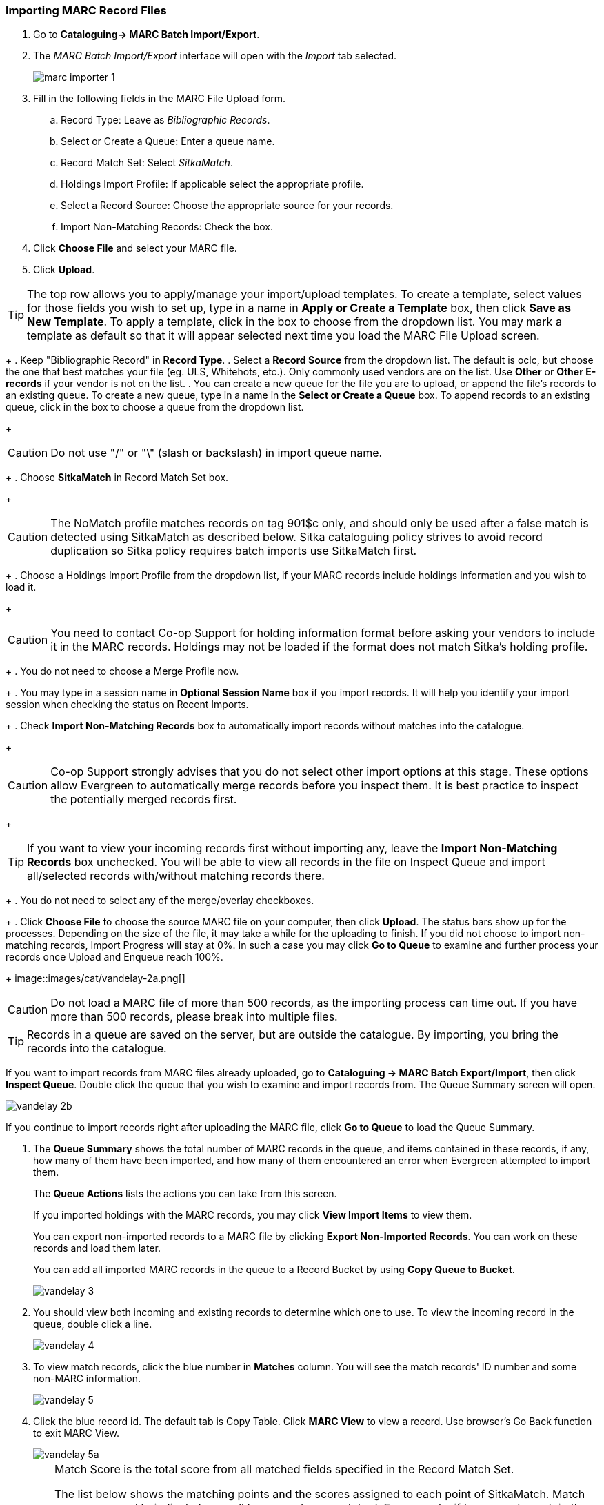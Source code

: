 Importing MARC Record Files
~~~~~~~~~~~~~~~~~~~~~~~~~~~

. Go to *Cataloguing-> MARC Batch Import/Export*.
. The _MARC Batch Import/Export_ interface will open with the _Import_ tab selected.
+
image:images/cat/marc/marc-importer-1.png[]
+
. Fill in the following fields in the MARC File Upload form.
.. Record Type: Leave as _Bibliographic Records_.
.. Select or Create a Queue: Enter a queue name.
.. Record Match Set: Select _SitkaMatch_.
.. Holdings Import Profile: If applicable select the appropriate profile.
.. Select a Record Source: Choose the appropriate source for your records.
.. Import Non-Matching Records: Check the box.
. Click *Choose File* and select your MARC file.
. Click *Upload*.




[TIP]
=====
The top row allows you to apply/manage your import/upload templates. To create a template, select values for those fields you wish to set up, type in a name in *Apply or Create a Template* box, then click *Save as New Template*. To apply a template, click in the box to choose from the dropdown list. You may mark a template as default so that it will appear selected next time you load the MARC File Upload screen.
=====
+
. Keep "Bibliographic Record" in *Record Type*.
. Select a *Record Source* from the dropdown list. The default is oclc, but choose the one that best matches your file (eg. ULS, Whitehots, etc.). Only commonly used vendors are on the list. Use *Other* or *Other E-records* if your vendor is not on the list.
. You can create a new queue for the file you are to upload, or append the file's records to an existing queue. To create a new queue, type in a name in the *Select or Create a Queue* box. To append records to an existing queue, click in the box to choose a queue from the dropdown list.
+
[CAUTION]
=========
Do not use "/" or "\" (slash or backslash) in import queue name.
=========
+
. Choose *SitkaMatch* in Record Match Set box.
+
[CAUTION]
=========
The NoMatch profile matches records on tag 901$c only, and should only be used after a false match is detected using SitkaMatch as described below. Sitka cataloguing policy strives to avoid record duplication so Sitka policy requires batch imports use SitkaMatch first.
=========
+
. Choose a Holdings Import Profile from the dropdown list, if your MARC records include holdings information and you wish to load it.
+
[CAUTION]
=========
You need to contact Co-op Support for holding information format before asking your vendors to include it in the MARC records. Holdings may not be loaded if the format does not match Sitka's holding profile.
=========
+
. You do not need to choose a Merge Profile now.
+
. You may type in a session name in *Optional Session Name* box if you import records. It will help you identify your import session when checking the status on Recent Imports.
+
. Check *Import Non-Matching Records* box to automatically import records without matches into the catalogue.
+
[CAUTION]
=========
Co-op Support strongly advises that you do not select other import options at this stage. These options allow Evergreen to automatically merge records before you inspect them. It is best practice to inspect the potentially merged records first.
=========
+
[TIP]
=====
If you want to view your incoming records first without importing any, leave the *Import Non-Matching Records* box unchecked. You will be able to view all records in the file on Inspect Queue and import all/selected records with/without matching records there.
=====
+
. You do not need to select any of the merge/overlay checkboxes.
+
. Click *Choose File* to choose the source MARC file on your computer, then click *Upload*. The status bars show up for the processes. Depending on the size of the file, it may take a while for the uploading to finish. If you did not choose to import non-matching records, Import Progress will stay at 0%. In such a case you may click *Go to Queue* to examine and further process your records once Upload and Enqueue reach 100%.
+
image::images/cat/vandelay-2a.png[]
[CAUTION]
=========
Do not load a MARC file of more than 500 records, as the importing process can time out. If you have more than 500 records, please break into multiple files.
=========
[TIP]
=====
Records in a queue are saved on the server, but are outside the catalogue. By importing, you bring the records into the catalogue.
=====


If you want to import records from MARC files already uploaded, go to *Cataloguing -> MARC Batch Export/Import*, then click *Inspect Queue*. Double click the queue that you wish to examine and import records from. The Queue Summary screen will open.

image::images/cat/vandelay-2b.png[]

If you continue to import records right after uploading the MARC file, click *Go to Queue* to load the Queue Summary.

. The *Queue Summary* shows the total number of MARC records in the queue, and items contained in these records, if any, how many of them have been imported, and how many of them encountered an error when Evergreen attempted to import them.
+
The *Queue Actions* lists the actions you can take from this screen.
+
If you imported holdings with the MARC records, you may click *View Import Items* to view them.
+
You can export non-imported records to a MARC file by clicking *Export Non-Imported Records*. You can work on these records and load them later.
+
You can add all imported MARC records in the queue to a Record Bucket by using *Copy Queue to Bucket*.
+
image::images/cat/vandelay-3.png[]
+
. You should view both incoming and existing records to determine which one to use. To view the incoming record in the queue, double click a line.
+
image::images/cat/vandelay-4.png[]
+
. To view match records, click the blue number in *Matches* column. You will see the match records' ID number and some non-MARC information.
+
image::images/cat/vandelay-5.png[]
+
. Click the blue record id. The default tab is Copy Table. Click *MARC View* to view a record. Use browser's Go Back function to exit MARC View.
+
image::images/cat/vandelay-5a.png[]
+
[TIP]
=====
Match Score is the total score from all matched fields specified in the Record Match Set.

The list below shows the matching points and the scores assigned to each point of SitkaMatch. Match scores are used to indicate how well two records are matched. For example, if two records contain the same value in tag 010$a, highly likely they are matches. So tag 010$a is assigned a very high score. If the incoming and existing records match on tag 010$a and 020$a, the match score will be 600.

* 010$a: 500
* 020$a: 100
* 024$a: 100
* 022$a: 90
* 035$a: 25

If you see a score of 9999, it means the incoming record has the same value in tag 901$c, which is the record id in Evergreen. Likely you will see it when you load a record that was exported from Evergreen.
=====
+
. Upon inspecting both incoming and existing record(s), if the match record is a true match but a brief record, you may mark the match MARC record as a merge target by clicking the  record. You will see the record is ticked in the Merge Target column. Click *Back to Import Queue* once done.
+
image::images/cat/vandelay-6.png[]
+
Records with specified merge target are marked by an asterisk.
+
image::images/cat/vandelay-6a.png[]
+
If the match record in Evergreen is a true match but a full record, Sitka policy requires you to use the existing record instead of importing another. Do not import the record.
+
However, if the incoming record contains local information in tags 050, 055, 590, 595, 690, 852 or 856 that you
want to bring into the existing record, such as loading holding records to existing MARC records, you
need to mark the match record as a merge target. In this scenario you would use the
*Merge Using EXISTING Record* merge profile in next step. If you are interested in loading
holdings/item information, please contact Co-op support to set it up.

. After you have marked a merge target, you may select the record once you are back on the Record Queue screen.
+
You may inspect other records on the list. Once finished inspecting the list, click *Import Selected Records* under Queue Actions.
+
image::images/cat/vandelay-7.png[]
+
. You are back on MARC File Upload screen.
+
image::images/cat/vandelay-8.png[]
+
. Choose your import options, you must click the arrows to enable the drop down menus and make your choices.
+
image::images/cat/vandelay-8b.png[]
+
. Click *Upload* to import the records. If you wish not to carry on the import, you may click *Clear Selection*.
+
image::images/cat/vandelay-8c.png[]

[CAUTION]
=========
There is a bug where your original selections are cleared.  You need to re-enter the required information before clicking *Import*.

*Upload* button remains inactive until all required import options are made. Keep *Importing Non-Matching Records* selected to enable *Upload* button, though you may not have non-matching records selected.
=========
For Merge Profile, choose one of the following based on which record should be the lead.

* Merge Using INCOMING Record: uses the incoming record as the lead. Information in existing record in
tags 050, 055, 590, 595, 690, 852 (holdings) and 856 will be kept.

* Merge Using EXISTING Record: uses the existing record in the catalogue as the lead. Information
in the incoming record in tags 050, 055, 590, 595, 690, 852 (holdings) and 856 will be kept.
Use this profile when you attach holdings in your MARC file to existing Evergreen MARC records.


If you have marked a merge target, you do not need to select any further import options. The marked target will be merged. If you have not already imported non-matching records you can now select Import Non-Matching Records.
[TIP]
=====
Merge On Exact Match (901c), Merge On Single Match, and Merge On Best Match are designed to allow Evergreen to programmatically select the best match. Due to the nature of Sitka's shared database, Co-op Support strongly advises against allowing Evergreen to select a merge target and cautions you to adhere to instructions for selecting a match as outlined above.
=====

Do not use Best/Single Match Minimum Quality Ratio or Insufficient Quality Fall-Through Profile at this time.

If you have on-order brief item records and wish to overlay them with full item records loaded via the MARC records, you need to select checkbox Auto-overlay On-order Cataloguing Copies. Evergreen will overlay the items having matching circulating library and On-order status.

If you load items for multiple branches or a branch other than your working location, you need to select the checkbox Use Org Unit Matching in Copy to Determine Best Match, too.

[CAUTION]
=========
The option Auto-Overlay In-process Acquisitions Copies should only be used if you are working with on-order line items created in the Acquisitions module. For more details please see Auto-Overlay In Process Acquisitions Copies
=========

Once the records are imported, the display is back on Queue Summary screen. You will see the Import Time column is filled in for the selected records. The imported record id is displayed in Imported As column.

[TIP]
=====
A record can be imported only once.

Sitka has profiled certain fields, primarily 9xx fields, to be automatically stripped when records are imported through Batch Import. The default fields that are stripped are 906, 923, 925, 936, 948, 955, 959, 963.
=====




You may start more than one import sessions. To check the status of these sessions, you may go to *Recent Import*. You may identify a session by session name or queue name.

image::images/cat/vandelay-10.png[]
